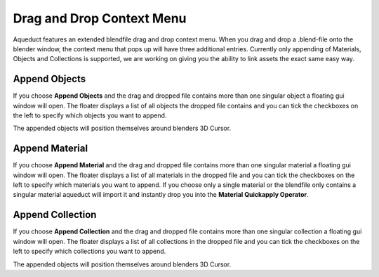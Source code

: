 **************************
Drag and Drop Context Menu
**************************

Aqueduct features an extended blendfile drag and drop context menu. When you
drag and drop a .blend-file onto the blender window, the context menu that
pops up will have three additional entries. Currently only appending of 
Materials, Objects and Collections is supported, we are working on giving
you the ability to link assets the exact same easy way.

.. image:: ./_static/images/bl_gui_ddmenu.png

Append Objects
==============
If you choose **Append Objects** and the drag and dropped file contains more
than one singular object a floating gui window will open. The floater displays
a list of all objects the dropped file contains and you can tick the checkboxes
on the left to specify which objects you want to append.

.. image:: ./_static/images/bl_gui_ad_floater_append_object.png

The appended objects will position themselves around blenders 3D Cursor.

Append Material
===============
If you choose **Append Material** and the drag and dropped file contains more
than one singular material a floating gui window will open. The floater displays
a list of all materials in the dropped file and you can tick the checkboxes on
the left to specify which materials you want to append.
If you choose only a single material or the blendfile only contains a singular
material aqueduct will import it and instantly drop you into the **Material Quickapply
Operator**.

.. image:: ./_static/images/bl_gui_ad_floater_append_material.png

Append Collection
=================
If you choose **Append Collection** and the drag and dropped file contains more
than one singular collection a floating gui window will open. The floater displays
a list of all collections in the dropped file and you can tick the checkboxes
on the left to specify which collections you want to append.

.. image:: ./_static/images/bl_gui_ad_floater_append_collection.png

The appended objects will position themselves around blenders 3D Cursor.
